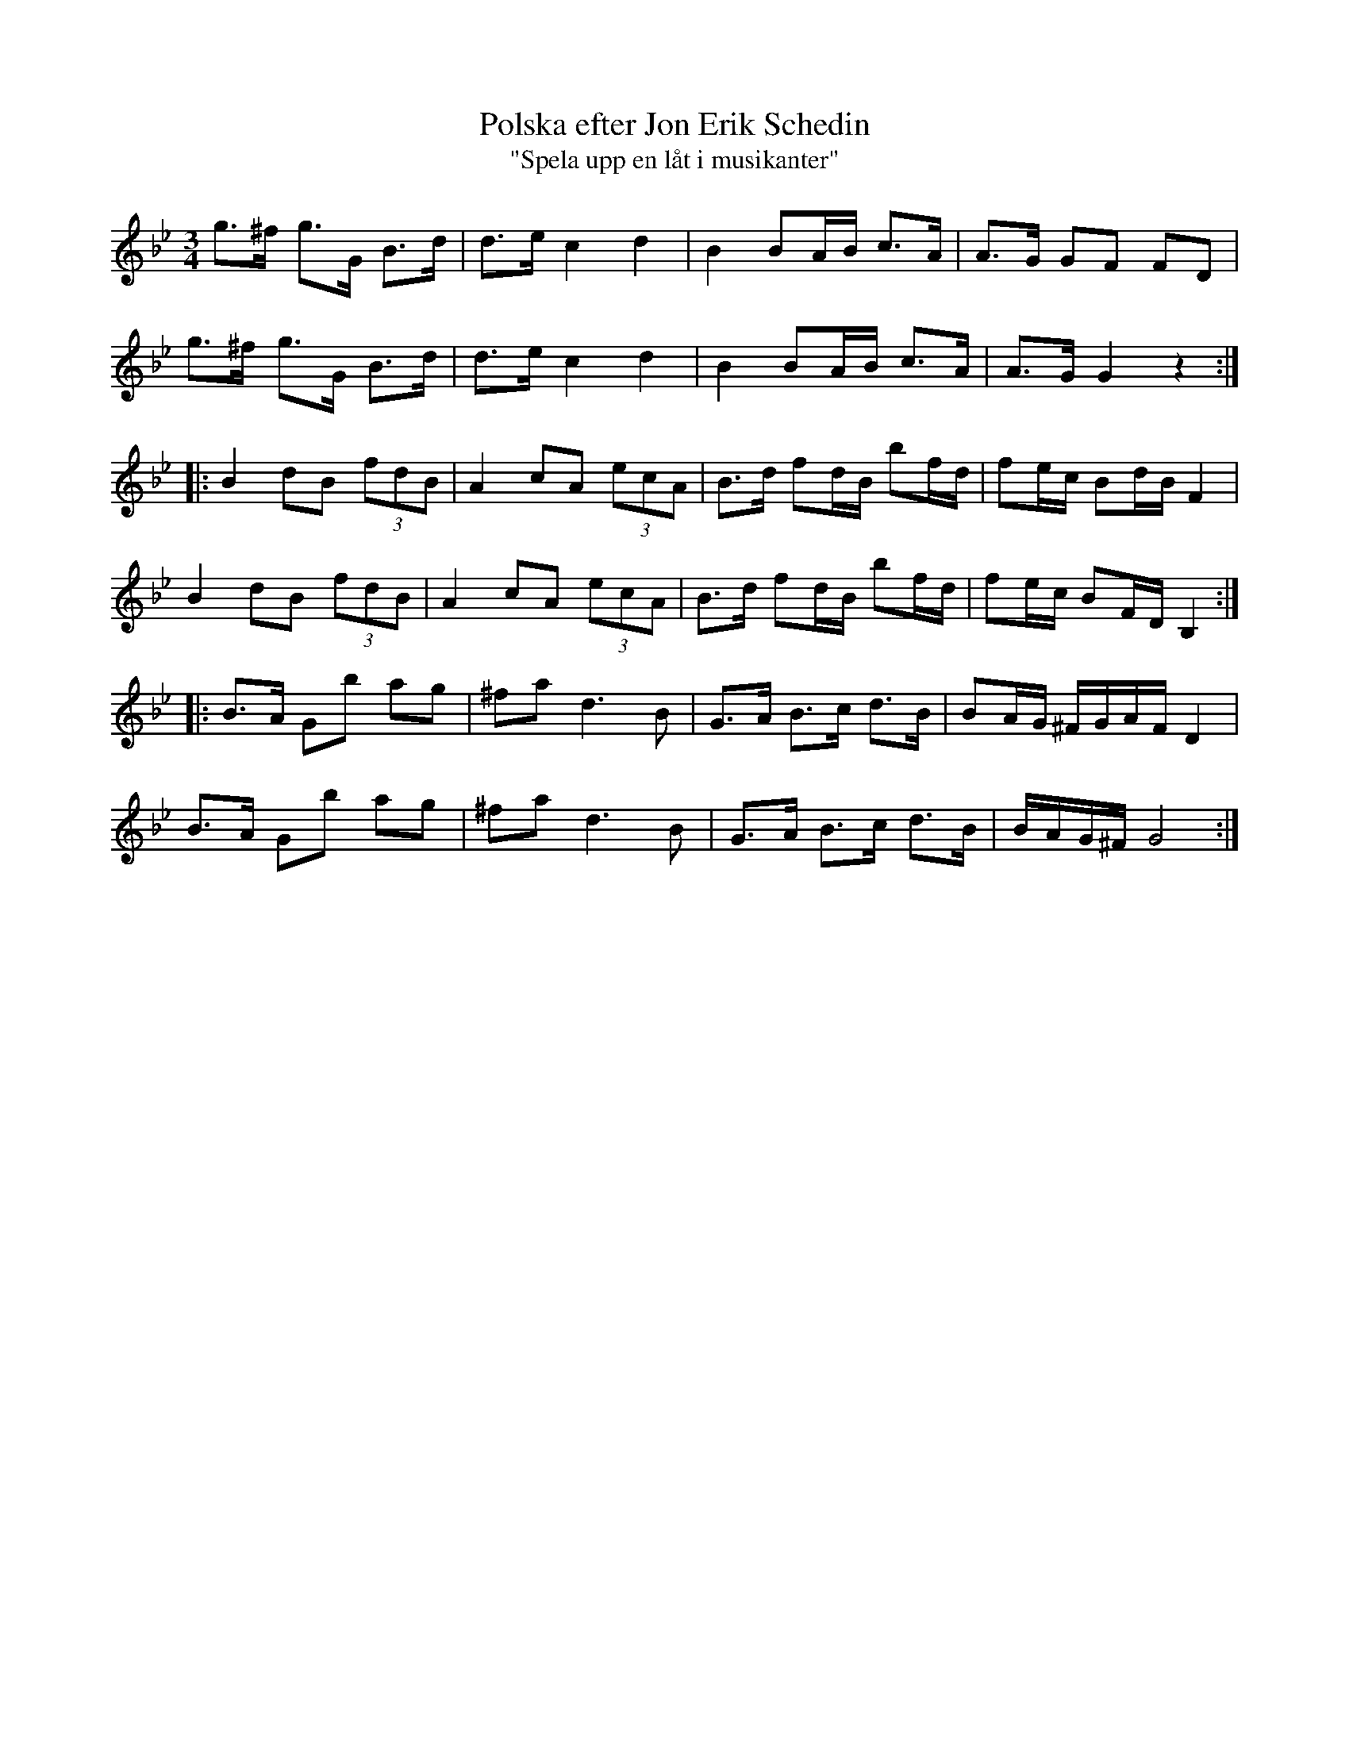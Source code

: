 %%abc-charset utf-8

X:1
T:Polska efter Jon Erik Schedin
T:"Spela upp en låt i musikanter"
R:Polska
B:http://www.smus.se/earkiv/fmk/browselarge.php?lang=sw&katalogid=Vs+4&bildnr=00044
N:"sjöngs av Johans mor"
N:Jämför sistareprisen med låt nr. 56 i Ruben Liljefors "Upländsk Folkmusik" (utgiven 1929).
Z:Nils L
M:3/4
L:1/16
K:Gm
g2>^f2 g2>G2 B2>d2 | d2>e2 c4 d4 | B4 B2AB c2>A2 | A2>G2 G2F2 F2D2 |
g2>^f2 g2>G2 B2>d2 | d2>e2 c4 d4 | B4 B2AB c2>A2 | A2>G2 G4 z4 ::
B4 d2B2 (3f2d2B2 |  A4 c2A2 (3e2c2A2 | B2>d2 f2dB b2fd | f2ec B2dB F4 | 
B4 d2B2 (3f2d2B2 |  A4 c2A2 (3e2c2A2 | B2>d2 f2dB b2fd | f2ec B2FD B,4 ::
B2>A2 G2b2 a2g2 | ^f2a2 d4> B4 | G2>A2 B2>c2 d2>B2 | B2AG ^FGAF D4 | 
B2>A2 G2b2 a2g2 | ^f2a2 d4> B4 | G2>A2 B2>c2 d2>B2 | BAG^F G8 :|

